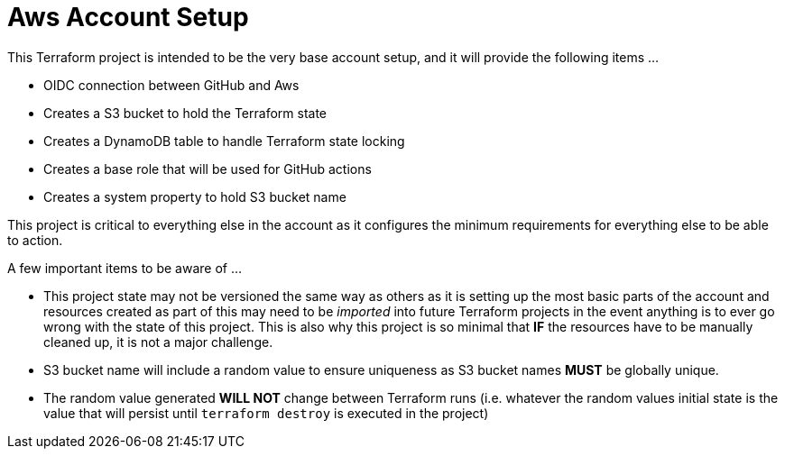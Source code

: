 = Aws Account Setup

This Terraform project is intended to be the very base account setup, and it will provide the following items ...

* OIDC connection between GitHub and Aws
* Creates a S3 bucket to hold the Terraform state
* Creates a DynamoDB table to handle Terraform state locking
* Creates a base role that will be used for GitHub actions
* Creates a system property to hold S3 bucket name

This project is critical to everything else in the account as it configures the minimum requirements for everything else to be able to action.


A few important items to be aware of ...

* This project state may not be versioned the same way as others as it is setting up the most basic parts of the account and resources created as part of this may need to be _imported_ into future Terraform projects in the event anything is to ever go wrong with the state of this project. This is also why this project is so minimal that *IF* the resources have to be manually cleaned up, it is not a major challenge.
* S3 bucket name will include a random value to ensure uniqueness as S3 bucket names *MUST* be globally unique.
* The random value generated *WILL NOT* change between Terraform runs (i.e. whatever the random values initial state is the value that will persist until `terraform destroy` is executed in the project)

